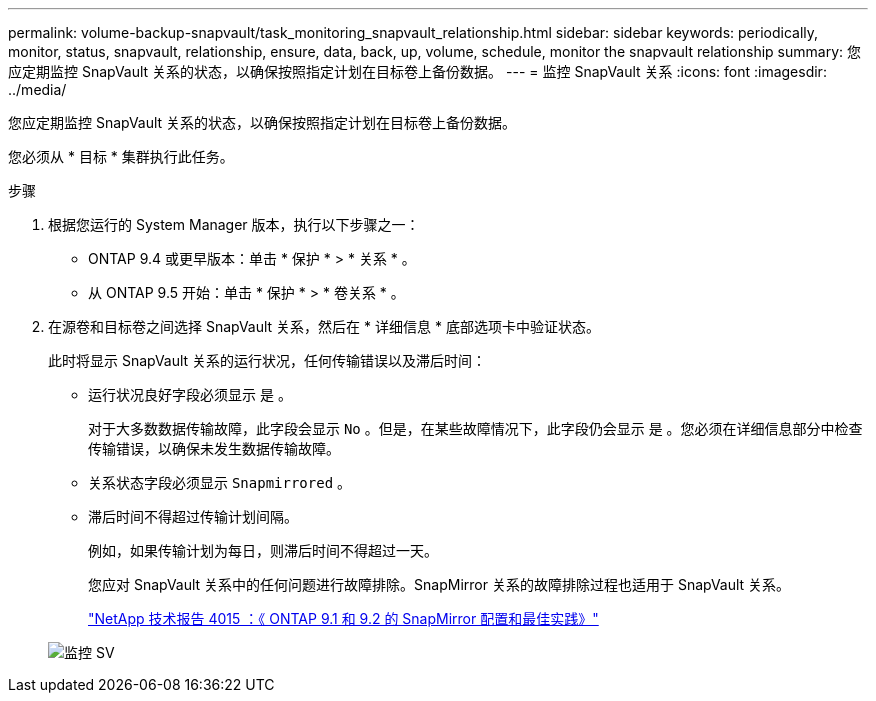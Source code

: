 ---
permalink: volume-backup-snapvault/task_monitoring_snapvault_relationship.html 
sidebar: sidebar 
keywords: periodically, monitor, status, snapvault, relationship, ensure, data, back, up, volume, schedule, monitor the snapvault relationship 
summary: 您应定期监控 SnapVault 关系的状态，以确保按照指定计划在目标卷上备份数据。 
---
= 监控 SnapVault 关系
:icons: font
:imagesdir: ../media/


[role="lead"]
您应定期监控 SnapVault 关系的状态，以确保按照指定计划在目标卷上备份数据。

您必须从 * 目标 * 集群执行此任务。

.步骤
. 根据您运行的 System Manager 版本，执行以下步骤之一：
+
** ONTAP 9.4 或更早版本：单击 * 保护 * > * 关系 * 。
** 从 ONTAP 9.5 开始：单击 * 保护 * > * 卷关系 * 。


. 在源卷和目标卷之间选择 SnapVault 关系，然后在 * 详细信息 * 底部选项卡中验证状态。
+
此时将显示 SnapVault 关系的运行状况，任何传输错误以及滞后时间：

+
** 运行状况良好字段必须显示 `是` 。
+
对于大多数数据传输故障，此字段会显示 `No` 。但是，在某些故障情况下，此字段仍会显示 `是` 。您必须在详细信息部分中检查传输错误，以确保未发生数据传输故障。

** 关系状态字段必须显示 `Snapmirrored` 。
** 滞后时间不得超过传输计划间隔。
+
例如，如果传输计划为每日，则滞后时间不得超过一天。

+
您应对 SnapVault 关系中的任何问题进行故障排除。SnapMirror 关系的故障排除过程也适用于 SnapVault 关系。

+
http://www.netapp.com/us/media/tr-4015.pdf["NetApp 技术报告 4015 ：《 ONTAP 9.1 和 9.2 的 SnapMirror 配置和最佳实践》"^]

+
image::../media/monitor_sv.gif[监控 SV]




